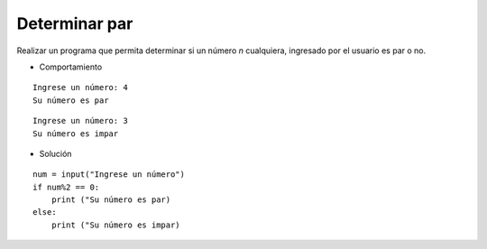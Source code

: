 Determinar par
--------------

Realizar un programa que permita determinar
si un número *n* cualquiera,
ingresado por el usuario es par o no.

* Comportamiento

::

    Ingrese un número: 4
    Su número es par

::

    Ingrese un número: 3
    Su número es impar


* Solución

::

    num = input("Ingrese un número")
    if num%2 == 0:
        print ("Su número es par)
    else:
        print ("Su número es impar)
